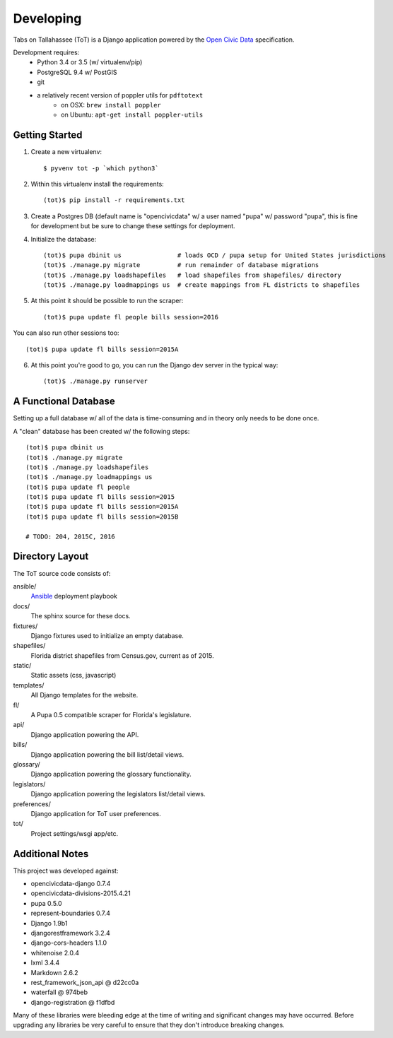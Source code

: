 Developing
==========

Tabs on Tallahassee (ToT) is a Django application powered by the `Open Civic Data <https://opencivicdata.org>`_ specification.

Development requires:
    * Python 3.4 or 3.5 (w/ virtualenv/pip)
    * PostgreSQL 9.4 w/ PostGIS
    * git
    * a relatively recent version of poppler utils for ``pdftotext``
        * on OSX: ``brew install poppler``
        * on Ubuntu: ``apt-get install poppler-utils``

Getting Started
---------------

1) Create a new virtualenv::

    $ pyvenv tot -p `which python3`

2) Within this virtualenv install the requirements::

    (tot)$ pip install -r requirements.txt

3) Create a Postgres DB (default name is "opencivicdata" w/ a user named "pupa" w/ password "pupa", this is fine for development but be sure to change these settings for deployment.

4) Initialize the database::

    (tot)$ pupa dbinit us               # loads OCD / pupa setup for United States jurisdictions
    (tot)$ ./manage.py migrate          # run remainder of database migrations
    (tot)$ ./manage.py loadshapefiles   # load shapefiles from shapefiles/ directory
    (tot)$ ./manage.py loadmappings us  # create mappings from FL districts to shapefiles

5) At this point it should be possible to run the scraper::

    (tot)$ pupa update fl people bills session=2016

You can also run other sessions too::

    (tot)$ pupa update fl bills session=2015A

6) At this point you're good to go, you can run the Django dev server in the typical way::

    (tot)$ ./manage.py runserver

A Functional Database
---------------------

Setting up a full database w/ all of the data is time-consuming and in theory only needs to be done once.

A "clean" database has been created w/ the following steps::

    (tot)$ pupa dbinit us
    (tot)$ ./manage.py migrate
    (tot)$ ./manage.py loadshapefiles
    (tot)$ ./manage.py loadmappings us
    (tot)$ pupa update fl people
    (tot)$ pupa update fl bills session=2015
    (tot)$ pupa update fl bills session=2015A
    (tot)$ pupa update fl bills session=2015B

    # TODO: 204, 2015C, 2016

Directory Layout
----------------

The ToT source code consists of:

ansible/
    `Ansible <https://ansible.com>`_ deployment playbook
docs/
    The sphinx source for these docs.
fixtures/
    Django fixtures used to initialize an empty database.
shapefiles/
    Florida district shapefiles from Census.gov, current as of 2015.
static/
    Static assets (css, javascript)
templates/
    All Django templates for the website.
fl/
    A Pupa 0.5 compatible scraper for Florida's legislature.
api/
    Django application powering the API.
bills/
    Django application powering the bill list/detail views.
glossary/
    Django application powering the glossary functionality.
legislators/
    Django application powering the legislators list/detail views.
preferences/
    Django application for ToT user preferences.
tot/
    Project settings/wsgi app/etc.

Additional Notes
----------------

This project was developed against:

* opencivicdata-django 0.7.4
* opencivicdata-divisions-2015.4.21
* pupa 0.5.0
* represent-boundaries 0.7.4
* Django 1.9b1
* djangorestframework 3.2.4
* django-cors-headers 1.1.0
* whitenoise 2.0.4
* lxml 3.4.4
* Markdown 2.6.2
* rest_framework_json_api @ d22cc0a
* waterfall @ 974beb
* django-registration @ f1dfbd


Many of these libraries were bleeding edge at the time of writing and significant changes may have occurred.
Before upgrading any libraries be very careful to ensure that they don't introduce breaking changes.
